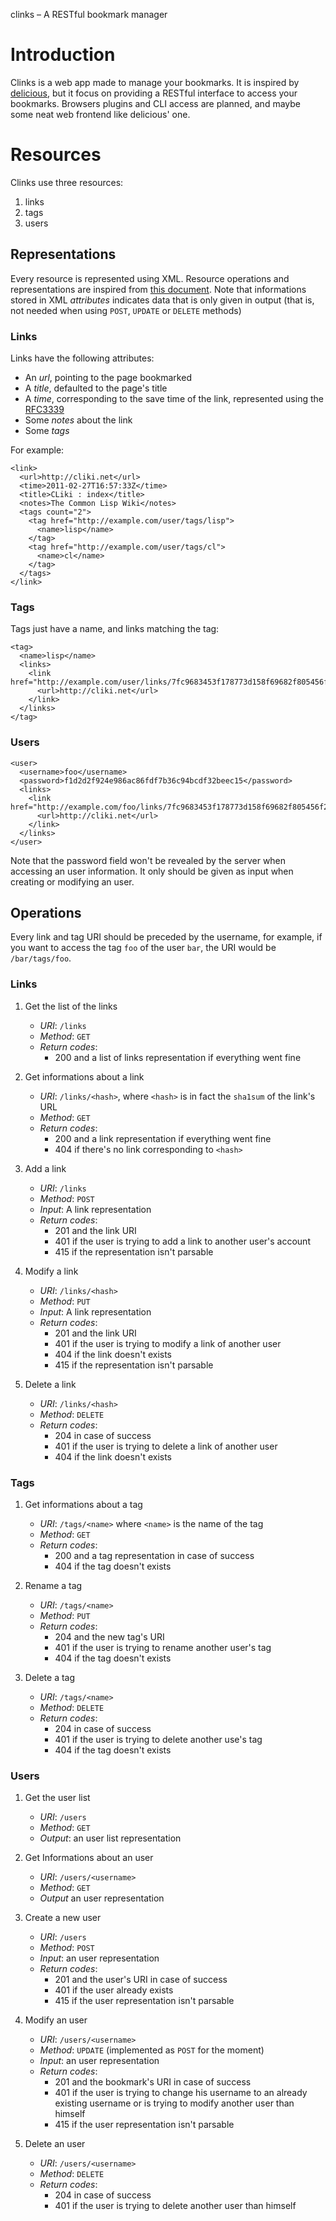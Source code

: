 clinks -- A RESTful bookmark manager

* Introduction
Clinks is a web app made to manage your bookmarks. It is inspired by
[[http://delicious.com][delicious]], but it focus on providing a RESTful interface to access
your bookmarks. Browsers plugins and CLI access are planned, and maybe
some neat web frontend like delicious' one.

* Resources
Clinks use three resources:
  1. links
  2. tags
  3. users

** Representations
Every resource is represented using XML. Resource operations and
representations are inspired from [[http://www.peej.co.uk/articles/restfully-delicious.html][this document]]. Note that
informations stored in XML /attributes/ indicates data that is only
given in output (that is, not needed when using =POST=, =UPDATE= or
=DELETE= methods)

*** Links
Links have the following attributes:
  - An /url/, pointing to the page bookmarked
  - A /title/, defaulted to the page's title
  - A /time/, corresponding to the save time of the link, represented
    using the [[http://tools.ietf.org/html/rfc3339][RFC3339]]
  - Some /notes/ about the link
  - Some /tags/

For example:
#+BEGIN_SRC none
<link>
  <url>http://cliki.net</url>
  <time>2011-02-27T16:57:33Z</time>
  <title>CLiki : index</title>
  <notes>The Common Lisp Wiki</notes>
  <tags count="2">
    <tag href="http://example.com/user/tags/lisp">
      <name>lisp</name>
    </tag>
    <tag href="http://example.com/user/tags/cl">
      <name>cl</name>
    </tag>
  </tags>
</link>
#+END_SRC

*** Tags
Tags just have a name, and links matching the tag:
#+BEGIN_SRC none
<tag>
  <name>lisp</name>
  <links>
    <link href="http://example.com/user/links/7fc9683453f178773d158f69682f805456f2e7be">
      <url>http://cliki.net</url>
    </link>
  </links>
</tag>
#+END_SRC

*** Users
#+BEGIN_SRC none
<user>
  <username>foo</username>
  <password>f1d2d2f924e986ac86fdf7b36c94bcdf32beec15</password>
  <links>
    <link href="http://example.com/foo/links/7fc9683453f178773d158f69682f805456f2e7be">
      <url>http://cliki.net</url>
    </link>
  </links>
</user>
#+END_SRC
Note that the password field won't be revealed by the server when
accessing an user information. It only should be given as input when
creating or modifying an user.
** Operations
Every link and tag URI should be preceded by the username, for
example, if you want to access the tag =foo= of the user =bar=, the
URI would be =/bar/tags/foo=.
*** Links
**** Get the list of the links
  - /URI/: =/links=
  - /Method/: =GET=
  - /Return codes/:
    - 200 and a list of links representation if everything went fine
**** Get informations about a link
  - /URI/: =/links/<hash>=, where =<hash>= is in fact the =sha1sum= of
    the link's URL
  - /Method/: =GET=
  - /Return codes/:
    - 200 and a link representation if everything went fine
    - 404 if there's no link corresponding to =<hash>=
**** Add a link
  - /URI/: =/links=
  - /Method/: =POST=
  - /Input/: A link representation
  - /Return codes/:
    - 201 and the link URI
    - 401 if the user is trying to add a link to another user's account
    - 415 if the representation isn't parsable
**** Modify a link
  - /URI/: =/links/<hash>=
  - /Method/: =PUT=
  - /Input/: A link representation
  - /Return codes/:
    - 201 and the link URI
    - 401 if the user is trying to modify a link of another user
    - 404 if the link doesn't exists
    - 415 if the representation isn't parsable
**** Delete a link
  - /URI/: =/links/<hash>=
  - /Method/: =DELETE=
  - /Return codes/:
    - 204 in case of success
    - 401 if the user is trying to delete a link of another user
    - 404 if the link doesn't exists
*** Tags
**** Get informations about a tag
  - /URI/: =/tags/<name>= where =<name>= is the name of the tag
  - /Method/: =GET=
  - /Return codes/:
    - 200 and a tag representation in case of success
    - 404 if the tag doesn't exists
**** Rename a tag
  - /URI/: =/tags/<name>=
  - /Method/: =PUT=
  - /Return codes/:
    - 204 and the new tag's URI
    - 401 if the user is trying to rename another user's tag
    - 404 if the tag doesn't exists
**** Delete a tag
  - /URI/: =/tags/<name>=
  - /Method/: =DELETE=
  - /Return codes/:
    - 204 in case of success
    - 401 if the user is trying to delete another use's tag
    - 404 if the tag doesn't exists
*** Users
**** Get the user list
  - /URI/: =/users=
  - /Method/: =GET=
  - /Output/: an user list representation
**** Get Informations about an user
  - /URI/: =/users/<username>=
  - /Method/: =GET=
  - /Output/ an user representation
**** Create a new user
  - /URI/: =/users=
  - /Method/: =POST=
  - /Input/: an user representation
  - /Return codes/:
    - 201 and the user's URI in case of success
    - 401 if the user already exists
    - 415 if the user representation isn't parsable
**** Modify an user
  - /URI/: =/users/<username>=
  - /Method/: =UPDATE= (implemented as =POST= for the moment)
  - /Input/: an user representation
  - /Return codes/:
    - 201 and the bookmark's URI in case of success
    - 401 if the user is trying to change his username to an already
      existing username or is trying to modify another user than himself
    - 415 if the user representation isn't parsable
**** Delete an user
  - /URI/: =/users/<username>=
  - /Method/: =DELETE=
  - /Return codes/:
    - 204 in case of success
    - 401 if the user is trying to delete another user than himself
